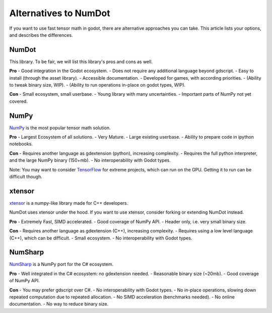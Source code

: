 .. _doc_alternatives:

Alternatives to NumDot
======================

If you want to use fast tensor math in godot, there are alternative approaches you can take. This article lists your options, and describes the differences.

NumDot
------

This library. To be fair, we will list this library's pros and cons as well.

**Pro**
- Good integration in the Godot ecosystem.
- Does not require any additional language beyond gdscript.
- Easy to install (through the asset library).
- Accessible documentation.
- Developed for games, with according priorities.
- (Ability to tweak binary size, WIP).
- (Ability to run operations in-place on godot types, WIP).

**Con**
- Small ecosystem, small userbase.
- Young library with many uncertainties.
- Important parts of NumPy not yet covered.

NumPy
-----

`NumPy <https://numpy.org>`_ is the most popular tensor math solution.

**Pro**
- Largest Ecosystem of all solutions.
- Very Mature.
- Large existing userbase.
- Ability to prepare code in ipython notebooks.

**Con**
- Requires another language as gdextension (python), increasing complexity.
- Requires the full python interpreter, and the large NumPy binary (150+mb).
- No interoperability with Godot types.

Note: You may want to consider `TensorFlow <https://www.tensorflow.org>`_ for extreme projects, which can run on the GPU. Getting it to run can be difficult though.

xtensor
-------

`xtensor <https://github.com/xtensor-stack/xtensor>`_ is a numpy-like library made for C++ developers.

NumDot uses xtensor under the hood. If you want to use xtensor, consider forking or extending NumDot instead.

**Pro**
- Extremely Fast, SIMD accelerated.
- Good coverage of NumPy API.
- Header only, i.e. very small binary size.

**Con**
- Requires another language as gdextension (C++), increasing complexity.
- Requires using a low level language (C++), which can be difficult.
- Small ecosystem.
- No interoperability with Godot types.

NumSharp
-------

`NumSharp <https://github.com/SciSharp/NumSharp>`_ is a NumPy port for the C# ecosystem.

**Pro**
- Well integrated in the C# ecosystem: no gdextension needed.
- Reasonable binary size (~20mb).
- Good coverage of NumPy API.

**Con**
- You may prefer gdscript over C#.
- No interoperability with Godot types.
- No in-place operations, slowing down repeated computation due to repeated allocation.
- No SIMD acceleration (benchmarks needed).
- No online documentation.
- No way to reduce binary size.
